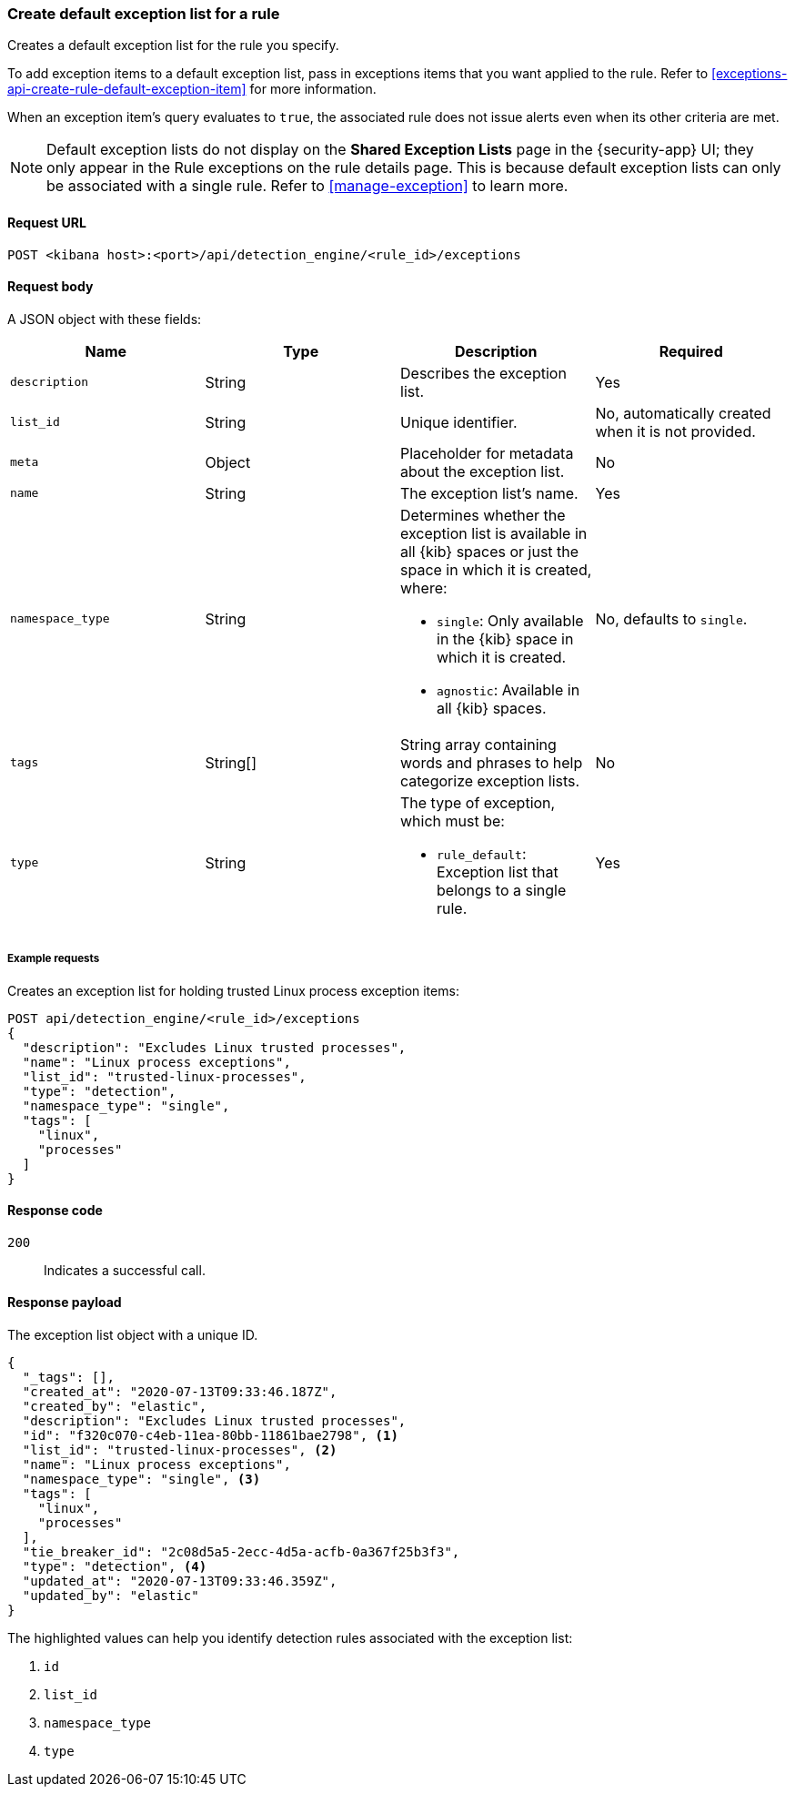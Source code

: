 [[exceptions-api-create-rule-default-exception-list]]
=== Create default exception list for a rule

Creates a default exception list for the rule you specify. 

To add exception items to a default exception list, pass in exceptions items that you want applied to the rule. Refer to <<exceptions-api-create-rule-default-exception-item>> for more information. 

When an exception item’s query evaluates to `true`, the associated rule does not issue alerts even when its other criteria are met.

NOTE: Default exception lists do not display on the **Shared Exception Lists** page in the {security-app} UI; they only appear in the Rule exceptions on the rule details page. This is because default exception lists can only be associated with a single rule. Refer to <<manage-exception>> to learn more.

==== Request URL

`POST <kibana host>:<port>/api/detection_engine/<rule_id>/exceptions`

==== Request body

A JSON object with these fields:

[width="100%",options="header"]
|==============================================
|Name |Type |Description |Required

|`description` |String |Describes the exception list. |Yes
|`list_id` |String |Unique identifier. |No, automatically created when it is not
provided.
|`meta` |Object |Placeholder for metadata about the exception list. |No
|`name` |String |The exception list's name. |Yes
|`namespace_type` |String a|Determines whether the exception list is available in all {kib} spaces or just the space in which it is created, where:

* `single`: Only available in the {kib} space in which it is created.
* `agnostic`: Available in all {kib} spaces.

|No, defaults to `single`.
|`tags` |String[] |String array containing words and phrases to help categorize
exception lists. |No
|`type` |String a|The type of exception, which must be:

* `rule_default`: Exception list that belongs to a single rule.

|Yes

|==============================================

===== Example requests

Creates an exception list for holding trusted Linux process exception
items:

[source,console]
--------------------------------------------------
POST api/detection_engine/<rule_id>/exceptions
{
  "description": "Excludes Linux trusted processes",
  "name": "Linux process exceptions",
  "list_id": "trusted-linux-processes",
  "type": "detection",
  "namespace_type": "single",
  "tags": [
    "linux",
    "processes"
  ]
}
--------------------------------------------------
// KIBANA

==== Response code

`200`::
    Indicates a successful call.


==== Response payload

The exception list object with a unique ID.

[source,json]
--------------------------------------------------
{
  "_tags": [],
  "created_at": "2020-07-13T09:33:46.187Z",
  "created_by": "elastic",
  "description": "Excludes Linux trusted processes",
  "id": "f320c070-c4eb-11ea-80bb-11861bae2798", <1>
  "list_id": "trusted-linux-processes", <2>
  "name": "Linux process exceptions",
  "namespace_type": "single", <3>
  "tags": [
    "linux",
    "processes"
  ],
  "tie_breaker_id": "2c08d5a5-2ecc-4d5a-acfb-0a367f25b3f3",
  "type": "detection", <4>
  "updated_at": "2020-07-13T09:33:46.359Z",
  "updated_by": "elastic"
}
--------------------------------------------------

The highlighted values can help you identify detection rules associated with the exception list:

<1> `id`
<2> `list_id`
<3> `namespace_type`
<4> `type`
